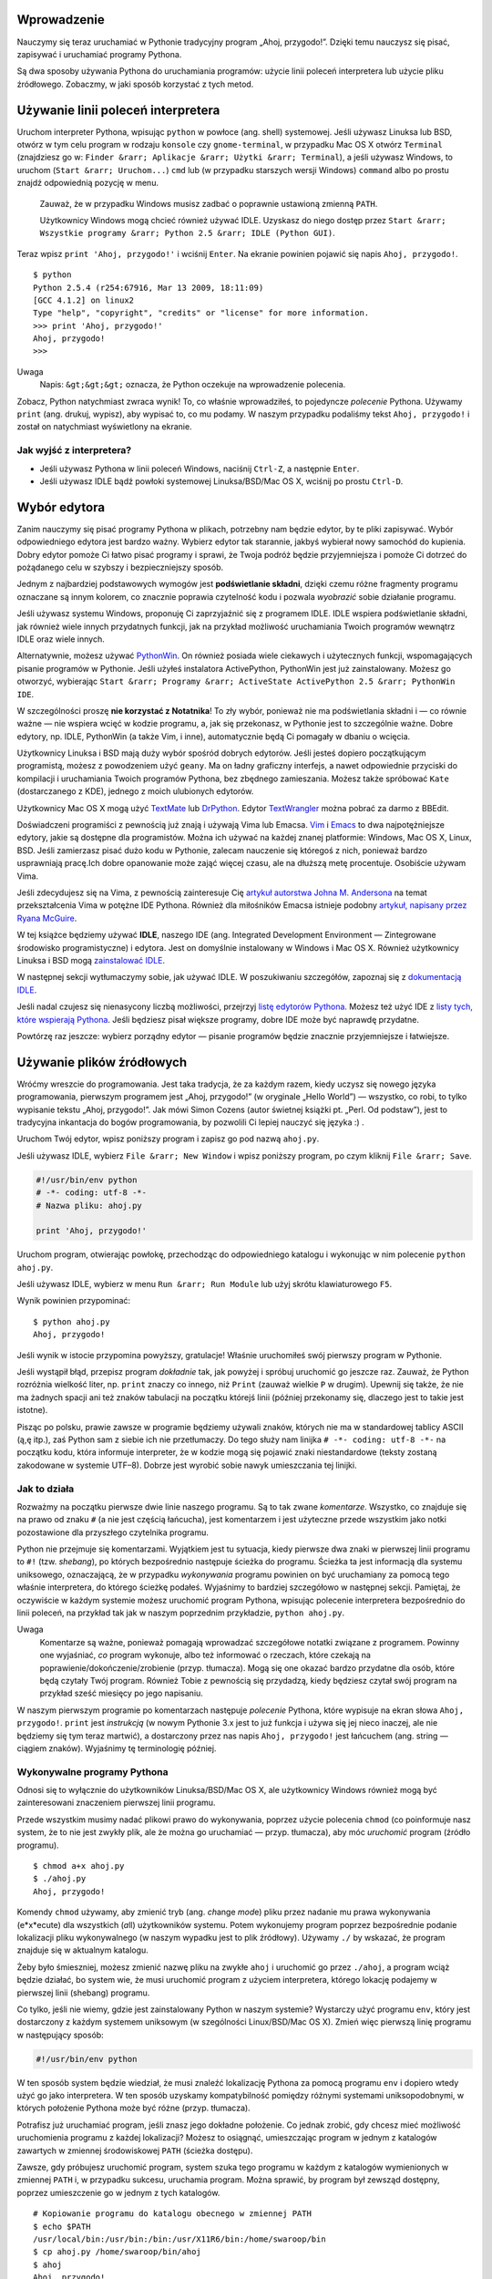 .. raw:: mediawiki

   {{Nawigacja|Ukąś Pythona|[[Ukąś Pythona/Instalowanie Pythona|Instalowanie Pythona]]|[[Ukąś Pythona/Podstawy|Podstawy]]|}}

Wprowadzenie
------------

Nauczymy się teraz uruchamiać w Pythonie tradycyjny program „Ahoj,
przygodo!”. Dzięki temu nauczysz się pisać, zapisywać i uruchamiać
programy Pythona.

Są dwa sposoby używania Pythona do uruchamiania programów: użycie linii
poleceń interpretera lub użycie pliku źródłowego. Zobaczmy, w jaki
sposób korzystać z tych metod.

Używanie linii poleceń interpretera
-----------------------------------

Uruchom interpreter Pythona, wpisując ``python`` w powłoce (ang. shell)
systemowej. Jeśli używasz Linuksa lub BSD, otwórz w tym celu program w
rodzaju ``konsole`` czy ``gnome-terminal``, w przypadku Mac OS X otwórz
``Terminal`` (znajdziesz go w:
``Finder &rarr; Aplikacje &rarr; Użytki &rarr; Terminal``), a jeśli
używasz Windows, to uruchom (``Start &rarr; Uruchom...``) ``cmd`` lub (w
przypadku starszych wersji Windows) ``command`` albo po prostu znajdź
odpowiednią pozycję w menu.

    Zauważ, że w przypadku Windows musisz zadbać o poprawnie ustawioną
    zmienną ``PATH``.

    Użytkownicy Windows mogą chcieć również używać IDLE. Uzyskasz do
    niego dostęp przez
    ``Start &rarr; Wszystkie programy &rarr; Python 2.5 &rarr; IDLE (Python GUI)``.

Teraz wpisz ``print 'Ahoj, przygodo!'`` i wciśnij ``Enter``. Na ekranie
powinien pojawić się napis ``Ahoj, przygodo!``.

::

    $ python
    Python 2.5.4 (r254:67916, Mar 13 2009, 18:11:09)
    [GCC 4.1.2] on linux2
    Type "help", "copyright", "credits" or "license" for more information.
    >>> print 'Ahoj, przygodo!'
    Ahoj, przygodo!
    >>> 

Uwaga
    Napis: ``&gt;&gt;&gt;`` oznacza, że Python oczekuje na wprowadzenie
    polecenia.

Zobacz, Python natychmiast zwraca wynik! To, co właśnie wprowadziłeś, to
pojedyncze *polecenie* Pythona. Używamy ``print`` (ang. drukuj, wypisz),
aby wypisać to, co mu podamy. W naszym przypadku podaliśmy tekst
``Ahoj, przygodo!`` i został on natychmiast wyświetlony na ekranie.

Jak wyjść z interpretera?
~~~~~~~~~~~~~~~~~~~~~~~~~

-  Jeśli używasz Pythona w linii poleceń Windows, naciśnij ``Ctrl-Z``, a
   następnie ``Enter``.
-  Jeśli używasz IDLE bądź powłoki systemowej Linuksa/BSD/Mac OS X,
   wciśnij po prostu ``Ctrl-D``.

Wybór edytora
-------------

Zanim nauczymy się pisać programy Pythona w plikach, potrzebny nam
będzie edytor, by te pliki zapisywać. Wybór odpowiedniego edytora jest
bardzo ważny. Wybierz edytor tak starannie, jakbyś wybierał nowy
samochód do kupienia. Dobry edytor pomoże Ci łatwo pisać programy i
sprawi, że Twoja podróż będzie przyjemniejsza i pomoże Ci dotrzeć do
pożądanego celu w szybszy i bezpieczniejszy sposób.

Jednym z najbardziej podstawowych wymogów jest **podświetlanie
składni**, dzięki czemu różne fragmenty programu oznaczane są innym
kolorem, co znacznie poprawia czytelność kodu i pozwala *wyobrazić*
sobie działanie programu.

Jeśli używasz systemu Windows, proponuję Ci zaprzyjaźnić się z programem
IDLE. IDLE wspiera podświetlanie składni, jak również wiele innych
przydatnych funkcji, jak na przykład możliwość uruchamiania Twoich
programów wewnątrz IDLE oraz wiele innych.

Alternatywnie, możesz używać
`PythonWin <http://sourceforge.net/projects/pywin32/>`__. On również
posiada wiele ciekawych i użytecznych funkcji, wspomagających pisanie
programów w Pythonie. Jeśli użyłeś instalatora ActivePython, PythonWin
jest już zainstalowany. Możesz go otworzyć, wybierając
``Start &rarr; Programy &rarr; ActiveState ActivePython 2.5 &rarr; PythonWin IDE``.

W szczególności proszę **nie korzystać z Notatnika**! To zły wybór,
ponieważ nie ma podświetlania składni i — co równie ważne — nie wspiera
wcięć w kodzie programu, a, jak się przekonasz, w Pythonie jest to
szczególnie ważne. Dobre edytory, np. IDLE, PythonWin (a także Vim, i
inne), automatycznie będą Ci pomagały w dbaniu o wcięcia.

Użytkownicy Linuksa i BSD mają duży wybór spośród dobrych edytorów.
Jeśli jesteś dopiero początkującym programistą, możesz z powodzeniem
użyć ``geany``. Ma on ładny graficzny interfejs, a nawet odpowiednie
przyciski do kompilacji i uruchamiania Twoich programów Pythona, bez
zbędnego zamieszania. Możesz także spróbować ``Kate`` (dostarczanego z
KDE), jednego z moich ulubionych edytorów.

Użytkownicy Mac OS X mogą użyć
`TextMate <http://macromates.com/textmate/manual/>`__ lub
`DrPython <http://drpython.sourceforge.net/>`__. Edytor
`TextWrangler <http://http//www.barebones.com/products/textwrangler/>`__
można pobrać za darmo z BBEdit.

Doświadczeni programiści z pewnością już znają i używają Vima lub
Emacsa. `Vim <http://www.vim.org/>`__ i
`Emacs <http://www.gnu.org/software/emacs/emacs.html>`__ to dwa
najpotężniejsze edytory, jakie są dostępne dla programistów. Można ich
używać na każdej znanej platformie: Windows, Mac OS X, Linux, BSD. Jeśli
zamierzasz pisać dużo kodu w Pythonie, zalecam nauczenie się któregoś z
nich, ponieważ bardzo usprawniają pracę.Ich dobre opanowanie może zająć
więcej czasu, ale na dłuższą metę procentuje. Osobiście używam Vima.

Jeśli zdecydujesz się na Vima, z pewnością zainteresuje Cię `artykuł
autorstwa Johna M.
Andersona <http://blog.sontek.net/2008/05/11/python-with-a-modular-ide-vim/>`__
na temat przekształcenia Vima w potężne IDE Pythona. Również dla
miłośników Emacsa istnieje podobny `artykuł, napisany przez Ryana
McGuire <http://www.enigmacurry.com/2008/05/09/emacs-as-a-powerful-python-ide/>`__.

W tej książce będziemy używać **IDLE**, naszego IDE (ang. Integrated
Development Environment — Zintegrowane środowisko programistyczne) i
edytora. Jest on domyślnie instalowany w Windows i Mac OS X. Również
użytkownicy Linuksa i BSD mogą `zainstalować
IDLE <http://love-python.blogspot.com/2008/03/install-idle-in-linux.html>`__.

W następnej sekcji wytłumaczymy sobie, jak używać IDLE. W poszukiwaniu
szczegółów, zapoznaj się z `dokumentacją
IDLE <http://www.python.org/idle/doc/idlemain.html>`__.

Jeśli nadal czujesz się nienasycony liczbą możliwości, przejrzyj `listę
edytorów
Pythona <http://www.python.org/cgi-bin/moinmoin/PythonEditors>`__.
Możesz też użyć IDE z `listy tych, które wspierają
Pythona <http://www.python.org/cgi-bin/moinmoin/IntegratedDevelopmentEnvironments>`__.
Jeśli będziesz pisał większe programy, dobre IDE może być naprawdę
przydatne.

Powtórzę raz jeszcze: wybierz porządny edytor — pisanie programów będzie
znacznie przyjemniejsze i łatwiejsze.

Używanie plików źródłowych
--------------------------

Wróćmy wreszcie do programowania. Jest taka tradycja, że za każdym
razem, kiedy uczysz się nowego języka programowania, pierwszym programem
jest „Ahoj, przygodo!” (w oryginale „Hello World”) — wszystko, co robi,
to tylko wypisanie tekstu „Ahoj, przygodo!”. Jak mówi Simon Cozens
(autor świetnej książki pt. „Perl. Od podstaw”), jest to tradycyjna
inkantacja do bogów programowania, by pozwolili Ci lepiej nauczyć się
języka :) .

Uruchom Twój edytor, wpisz poniższy program i zapisz go pod nazwą
``ahoj.py``.

Jeśli używasz IDLE, wybierz ``File &rarr; New Window`` i wpisz poniższy
program, po czym kliknij ``File &rarr; Save``.

.. code:: py

    #!/usr/bin/env python
    # -*- coding: utf-8 -*-
    # Nazwa pliku: ahoj.py

    print 'Ahoj, przygodo!'

Uruchom program, otwierając powłokę, przechodząc do odpowiedniego
katalogu i wykonując w nim polecenie ``python ahoj.py``.

Jeśli używasz IDLE, wybierz w menu ``Run &rarr; Run Module`` lub użyj
skrótu klawiaturowego ``F5``.

Wynik powinien przypominać:

::

    $ python ahoj.py
    Ahoj, przygodo!

Jeśli wynik w istocie przypomina powyższy, gratulacje! Właśnie
uruchomiłeś swój pierwszy program w Pythonie.

Jeśli wystąpił błąd, przepisz program *dokładnie* tak, jak powyżej i
spróbuj uruchomić go jeszcze raz. Zauważ, że Python rozróżnia wielkość
liter, np. ``print`` znaczy co innego, niż ``Print`` (zauważ wielkie
``P`` w drugim). Upewnij się także, że nie ma żadnych spacji ani też
znaków tabulacji na początku którejś linii (później przekonamy się,
dlaczego jest to takie jest istotne).

Pisząc po polsku, prawie zawsze w programie będziemy używali znaków,
których nie ma w standardowej tablicy ASCII (ą,ę itp.), zaś Python sam z
siebie ich nie przetłumaczy. Do tego służy nam linijka
``# -*- coding: utf-8 -*-`` na początku kodu, która informuje
interpreter, że w kodzie mogą się pojawić znaki niestandardowe (teksty
zostaną zakodowane w systemie UTF–8). Dobrze jest wyrobić sobie nawyk
umieszczania tej linijki.

Jak to działa
~~~~~~~~~~~~~

Rozważmy na początku pierwsze dwie linie naszego programu. Są to tak
zwane *komentarze*. Wszystko, co znajduje się na prawo od znaku ``#`` (a
nie jest częścią łańcucha), jest komentarzem i jest użyteczne przede
wszystkim jako notki pozostawione dla przyszłego czytelnika programu.

Python nie przejmuje się komentarzami. Wyjątkiem jest tu sytuacja, kiedy
pierwsze dwa znaki w pierwszej linii programu to ``#!`` (tzw.
*shebang*), po których bezpośrednio następuje ścieżka do programu.
Ścieżka ta jest informacją dla systemu uniksowego, oznaczającą, że w
przypadku *wykonywania* programu powinien on być uruchamiany za pomocą
tego właśnie interpretera, do którego ścieżkę podałeś. Wyjaśnimy to
bardziej szczegółowo w następnej sekcji. Pamiętaj, że oczywiście w
każdym systemie możesz uruchomić program Pythona, wpisując polecenie
interpretera bezpośrednio do linii poleceń, na przykład tak jak w naszym
poprzednim przykładzie, ``python ahoj.py``.

Uwaga
    Komentarze są ważne, ponieważ pomagają wprowadzać szczegółowe
    notatki związane z programem. Powinny one wyjaśniać, *co* program
    wykonuje, albo też informować o rzeczach, które czekają na
    poprawienie/dokończenie/zrobienie (przyp. tłumacza). Mogą się one
    okazać bardzo przydatne dla osób, które będą czytały Twój program.
    Również Tobie z pewnością się przydadzą, kiedy będziesz czytał swój
    program na przykład sześć miesięcy po jego napisaniu.

W naszym pierwszym programie po komentarzach następuje *polecenie*
Pythona, które wypisuje na ekran słowa ``Ahoj, przygodo!``. ``print``
jest *instrukcją* (w nowym Pythonie 3.x jest to już funkcja i używa się
jej nieco inaczej, ale nie będziemy się tym teraz martwić), a
dostarczony przez nas napis ``Ahoj, przygodo!`` jest łańcuchem (ang.
string — ciągiem znaków). Wyjaśnimy tę terminologię później.

Wykonywalne programy Pythona
~~~~~~~~~~~~~~~~~~~~~~~~~~~~

Odnosi się to wyłącznie do użytkowników Linuksa/BSD/Mac OS X, ale
użytkownicy Windows również mogą być zainteresowani znaczeniem pierwszej
linii programu.

Przede wszystkim musimy nadać plikowi prawo do wykonywania, poprzez
użycie polecenia ``chmod`` (co poinformuje nasz system, że to nie jest
zwykły plik, ale że można go uruchamiać — przyp. tłumacza), aby móc
*uruchomić* program (źródło programu).

::

    $ chmod a+x ahoj.py 
    $ ./ahoj.py 
    Ahoj, przygodo!

Komendy ``chmod`` używamy, aby zmienić tryb (ang. *ch*\ ange *mod*\ e)
pliku przez nadanie mu prawa wykonywania (e*x*\ ecute) dla wszystkich
(*a*\ ll) użytkowników systemu. Potem wykonujemy program poprzez
bezpośrednie podanie lokalizacji pliku wykonywalnego (w naszym wypadku
jest to plik źródłowy). Używamy ``./`` by wskazać, że program znajduje
się w aktualnym katalogu.

Żeby było śmieszniej, możesz zmienić nazwę pliku na zwykłe ``ahoj`` i
uruchomić go przez ``./ahoj``, a program wciąż będzie działać, bo system
wie, że musi uruchomić program z użyciem interpretera, którego lokację
podajemy w pierwszej linii (shebang) programu.

Co tylko, jeśli nie wiemy, gdzie jest zainstalowany Python w naszym
systemie? Wystarczy użyć programu ``env``, który jest dostarczony z
każdym systemem uniksowym (w szególności Linux/BSD/Mac OS X). Zmień więc
pierwszą linię programu w następujący sposób:

.. code:: py

    #!/usr/bin/env python

W ten sposób system będzie wiedział, że musi znaleźć lokalizację Pythona
za pomocą programu ``env`` i dopiero wtedy użyć go jako interpretera. W
ten sposób uzyskamy kompatybilność pomiędzy różnymi systemami
uniksopodobnymi, w których położenie Pythona może być różne (przyp.
tłumacza).

Potrafisz już uruchamiać program, jeśli znasz jego dokładne położenie.
Co jednak zrobić, gdy chcesz mieć możliwość uruchomienia programu z
każdej lokalizacji? Możesz to osiągnąć, umieszczając program w jednym z
katalogów zawartych w zmiennej środowiskowej ``PATH`` (ścieżka dostępu).

Zawsze, gdy próbujesz uruchomić program, system szuka tego programu w
każdym z katalogów wymienionych w zmiennej ``PATH`` i, w przypadku
sukcesu, uruchamia program. Można sprawić, by program był zewsząd
dostępny, poprzez umieszczenie go w jednym z tych katalogów.

::

    # Kopiowanie programu do katalogu obecnego w zmiennej PATH
    $ echo $PATH
    /usr/local/bin:/usr/bin:/bin:/usr/X11R6/bin:/home/swaroop/bin
    $ cp ahoj.py /home/swaroop/bin/ahoj
    $ ahoj
    Ahoj, przygodo!

Możemy wyświetlić zawartość zmiennej ``PATH``, używając komendy ``echo``
i umieszczając ``$`` przed nazwą zmiennej. Znak ``$`` wskazuje powłoce,
że chcemy otrzymać wartość danej zmiennej. Widzimy, że katalog
``/home/swaroop/bin`` jest obecny w ``PATH``. Zwróć uwagę, że *swaroop*
jest moją nazwą użytkownika w systemie. Z pewnością masz podobny katalog
domowy ze swoją nazwą użytkownika.

Jeżeli nie masz jeszcze odpowiedniego prywatnego katalogu w zmiennej
``PATH``, możesz oczywiście tę zmienną rozszerzyć o porządany katalog.
Możesz to zrobić przez wpisanie w powłoce:

``export PATH=$PATH:/home/swaroop/mojkatalog``

gdzie ``/home/swaroop/mojkatalog`` jest katalogiem, który chcesz dodać
do zmiennej ``PATH``.

Od tłumacza
    W tym przykładzie dodajemy katalog do zmiennej ``PATH``. Używamy
    ``$PATH``, by otrzymać dotychczasową wartość i ustawiamy nową
    wartość przez dodanie pełnej ścieżki do pożądanego katalogu. Zwróć
    uwagę, że katalogi w zmiennej ``PATH`` oddzielane są dwukropkami
    ``:``, więc my też jeden dodaliśmy. Komenda ``export`` oznacza, że
    programy uruchamiane z aktualnej powłoki powinny móc używać nowej
    wartości zmiennej ``PATH``.

    Możemy więc skopiować nasz program do katalogu obecnego w zmiennej
    ``PATH`` i kiedy gdziekolwiek po prostu wpiszemy ``ahoj``, system
    odnajdzie nasz program i uruchomi go, korzystając oczywiście z
    interpretera.

Ważną rzeczą jest zwrócenie uwagi na fakt, że dzięki temu nasz program
stał się częścią systemu, tak jak miriady poleceń, które mamy pod ręką.
Tak więc możesz pisać i dodawać do katalogów z ``PATH`` programy
automatyzujące Twoje rutynowe zadania, dzięki czemu Twoja praca zostanie
zautomatyzowana.

Uwaga
    Względem Pythona *program*, *skrypt* i *oprogramowanie* oznaczają
    dokładnie to samo.

Uzyskiwanie pomocy
------------------

Jeśli potrzebujesz szybkiej informacji o jakiejś funkcji lub poleceniu
Pythona, możesz skorzystać z wbudowanej pomocy. Przydaje się to
szczególnie podczas używania wiersza poleceń interpretera. Dla przykładu
możesz wykonać ``help(str)``, a uzyskasz pomoc odnośnie klasy ``str``,
obsługującej w Pythonie łańcuchy (tekst), której możesz użyć w swoim
programie (klasy będą omówione dokładnie w innym rozdziale).

Uwaga
    Aby wyjść z pomocy, wciśnij ``Q``.

W podobny sposób możesz uzyskać informacje na temat niemal wszystkiego,
co dotyczy Pythona. By dowiedzieć się więcej o samej pomocy, użyj
``help()``.

W razie gdybyś potrzebował pomocy dotyczącej instrukcji, np. ``print``,
musisz ustawić zmienną ``PYTHONDOCS`` tak, żeby wskazywała na
dokumentację Pythona. W systemach Linux/BSD/Mac OS X można to łatwo
uzyskać, używając polecenie ``export``. Najpierw jednak musisz pobrać
dokumentację w formie HTML ze strony `dokumentacji na
Python.org <http://python.org/doc/>`__ (przyp. tłumacza).

::

    $ export PYTHONDOCS=/usr/share/doc/python-docs-2.5.4/html/
    $ python
    Python 2.5.4 (r254:67916, Mar 13 2009, 18:11:09)
    [GCC 4.1.2] on linux2
    Type "help", "copyright", "credits" or "license" for more information.
    >>> help('print')

Zauważ, że musimy użyć cudzysłowu do oznaczenia ``'print'``, żeby Python
wiedział, że chcemy uzyskać pomoc na temat instrukcji ``print``, a nie
coś wypisywać.

Zauważ również, że podana lokalizacja dokumentacji czasem może się
różnić dla różnych dystrybucji i ich wersji.

Podsumowanie
------------

Pisanie, zapisywanie i uruchamianie programów w Pythonie nie powinno Ci
już sprawiać żadnych trudności.

Skoro już umiemy posługiwać się Pythonem, poznajmy więcej koncepcji
dotyczących tego języka.

.. raw:: mediawiki

   {{Nawigacja|Ukąś Pythona|[[Ukąś Pythona/Instalowanie Pythona|Instalowanie Pythona]]|[[Ukąś Pythona/Podstawy|Podstawy]]|}}

